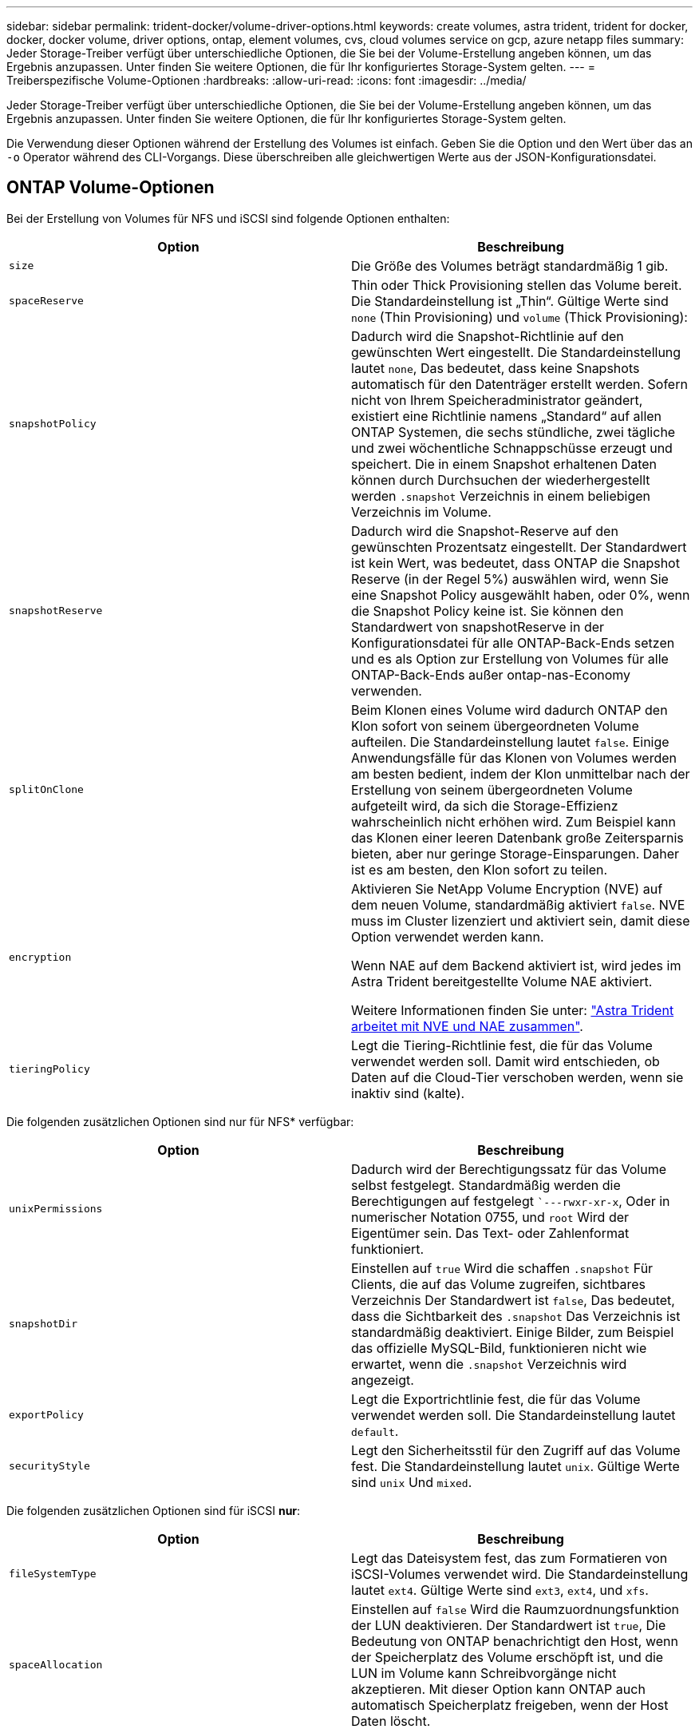 ---
sidebar: sidebar 
permalink: trident-docker/volume-driver-options.html 
keywords: create volumes, astra trident, trident for docker, docker, docker volume, driver options, ontap, element volumes, cvs, cloud volumes service on gcp, azure netapp files 
summary: Jeder Storage-Treiber verfügt über unterschiedliche Optionen, die Sie bei der Volume-Erstellung angeben können, um das Ergebnis anzupassen. Unter finden Sie weitere Optionen, die für Ihr konfiguriertes Storage-System gelten. 
---
= Treiberspezifische Volume-Optionen
:hardbreaks:
:allow-uri-read: 
:icons: font
:imagesdir: ../media/


Jeder Storage-Treiber verfügt über unterschiedliche Optionen, die Sie bei der Volume-Erstellung angeben können, um das Ergebnis anzupassen. Unter finden Sie weitere Optionen, die für Ihr konfiguriertes Storage-System gelten.

Die Verwendung dieser Optionen während der Erstellung des Volumes ist einfach. Geben Sie die Option und den Wert über das an `-o` Operator während des CLI-Vorgangs. Diese überschreiben alle gleichwertigen Werte aus der JSON-Konfigurationsdatei.



== ONTAP Volume-Optionen

Bei der Erstellung von Volumes für NFS und iSCSI sind folgende Optionen enthalten:

[cols="2*"]
|===
| Option | Beschreibung 


| `size`  a| 
Die Größe des Volumes beträgt standardmäßig 1 gib.



| `spaceReserve`  a| 
Thin oder Thick Provisioning stellen das Volume bereit. Die Standardeinstellung ist „Thin“. Gültige Werte sind `none` (Thin Provisioning) und `volume` (Thick Provisioning):



| `snapshotPolicy`  a| 
Dadurch wird die Snapshot-Richtlinie auf den gewünschten Wert eingestellt. Die Standardeinstellung lautet `none`, Das bedeutet, dass keine Snapshots automatisch für den Datenträger erstellt werden. Sofern nicht von Ihrem Speicheradministrator geändert, existiert eine Richtlinie namens „Standard“ auf allen ONTAP Systemen, die sechs stündliche, zwei tägliche und zwei wöchentliche Schnappschüsse erzeugt und speichert. Die in einem Snapshot erhaltenen Daten können durch Durchsuchen der wiederhergestellt werden `.snapshot` Verzeichnis in einem beliebigen Verzeichnis im Volume.



| `snapshotReserve`  a| 
Dadurch wird die Snapshot-Reserve auf den gewünschten Prozentsatz eingestellt. Der Standardwert ist kein Wert, was bedeutet, dass ONTAP die Snapshot Reserve (in der Regel 5%) auswählen wird, wenn Sie eine Snapshot Policy ausgewählt haben, oder 0%, wenn die Snapshot Policy keine ist. Sie können den Standardwert von snapshotReserve in der Konfigurationsdatei für alle ONTAP-Back-Ends setzen und es als Option zur Erstellung von Volumes für alle ONTAP-Back-Ends außer ontap-nas-Economy verwenden.



| `splitOnClone`  a| 
Beim Klonen eines Volume wird dadurch ONTAP den Klon sofort von seinem übergeordneten Volume aufteilen. Die Standardeinstellung lautet `false`. Einige Anwendungsfälle für das Klonen von Volumes werden am besten bedient, indem der Klon unmittelbar nach der Erstellung von seinem übergeordneten Volume aufgeteilt wird, da sich die Storage-Effizienz wahrscheinlich nicht erhöhen wird. Zum Beispiel kann das Klonen einer leeren Datenbank große Zeitersparnis bieten, aber nur geringe Storage-Einsparungen. Daher ist es am besten, den Klon sofort zu teilen.



| `encryption`  a| 
Aktivieren Sie NetApp Volume Encryption (NVE) auf dem neuen Volume, standardmäßig aktiviert `false`. NVE muss im Cluster lizenziert und aktiviert sein, damit diese Option verwendet werden kann.

Wenn NAE auf dem Backend aktiviert ist, wird jedes im Astra Trident bereitgestellte Volume NAE aktiviert.

Weitere Informationen finden Sie unter: link:../trident-reco/security-reco.html["Astra Trident arbeitet mit NVE und NAE zusammen"].



| `tieringPolicy`  a| 
Legt die Tiering-Richtlinie fest, die für das Volume verwendet werden soll. Damit wird entschieden, ob Daten auf die Cloud-Tier verschoben werden, wenn sie inaktiv sind (kalte).

|===
Die folgenden zusätzlichen Optionen sind nur für NFS* verfügbar:

[cols="2*"]
|===
| Option | Beschreibung 


| `unixPermissions`  a| 
Dadurch wird der Berechtigungssatz für das Volume selbst festgelegt. Standardmäßig werden die Berechtigungen auf festgelegt ``---rwxr-xr-x`, Oder in numerischer Notation 0755, und `root` Wird der Eigentümer sein. Das Text- oder Zahlenformat funktioniert.



| `snapshotDir`  a| 
Einstellen auf `true` Wird die schaffen `.snapshot` Für Clients, die auf das Volume zugreifen, sichtbares Verzeichnis Der Standardwert ist `false`, Das bedeutet, dass die Sichtbarkeit des `.snapshot` Das Verzeichnis ist standardmäßig deaktiviert. Einige Bilder, zum Beispiel das offizielle MySQL-Bild, funktionieren nicht wie erwartet, wenn die `.snapshot` Verzeichnis wird angezeigt.



| `exportPolicy`  a| 
Legt die Exportrichtlinie fest, die für das Volume verwendet werden soll. Die Standardeinstellung lautet `default`.



| `securityStyle`  a| 
Legt den Sicherheitsstil für den Zugriff auf das Volume fest. Die Standardeinstellung lautet `unix`. Gültige Werte sind `unix` Und `mixed`.

|===
Die folgenden zusätzlichen Optionen sind für iSCSI *nur*:

[cols="2*"]
|===
| Option | Beschreibung 


| `fileSystemType` | Legt das Dateisystem fest, das zum Formatieren von iSCSI-Volumes verwendet wird. Die Standardeinstellung lautet `ext4`. Gültige Werte sind `ext3`, `ext4`, und `xfs`. 


| `spaceAllocation` | Einstellen auf `false` Wird die Raumzuordnungsfunktion der LUN deaktivieren. Der Standardwert ist `true`, Die Bedeutung von ONTAP benachrichtigt den Host, wenn der Speicherplatz des Volume erschöpft ist, und die LUN im Volume kann Schreibvorgänge nicht akzeptieren. Mit dieser Option kann ONTAP auch automatisch Speicherplatz freigeben, wenn der Host Daten löscht. 
|===


=== Beispiele

Sehen Sie sich die folgenden Beispiele an:

* 10 gib-Volume erstellen:
+
[listing]
----
docker volume create -d netapp --name demo -o size=10G -o encryption=true
----
* Erstellen Sie ein 100 gib Volume mit Snapshots:
+
[listing]
----
docker volume create -d netapp --name demo -o size=100G -o snapshotPolicy=default -o snapshotReserve=10
----
* Erstellen Sie ein Volume, bei dem das setuid-Bit aktiviert ist:
+
[listing]
----
docker volume create -d netapp --name demo -o unixPermissions=4755
----


Die minimale Volume-Größe beträgt 20 MiB.

Wenn die Snapshot Reserve nicht angegeben wird und die Snapshot-Richtlinie lautet `none`, Trident wird eine Snapshot-Reserve von 0% verwenden.

* Erstellung eines Volumes ohne Snapshot-Richtlinie und ohne Snapshot-Reserve:
+
[listing]
----
docker volume create -d netapp --name my_vol --opt snapshotPolicy=none
----
* Erstellen Sie ein Volume ohne Snapshot-Richtlinie und eine individuelle Snapshot-Reserve von 10 %:
+
[listing]
----
docker volume create -d netapp --name my_vol --opt snapshotPolicy=none --opt snapshotReserve=10
----
* Erstellen Sie ein Volume mit einer Snapshot-Richtlinie und einer individuellen Snapshot-Reserve von 10 %:
+
[listing]
----
docker volume create -d netapp --name my_vol --opt snapshotPolicy=myPolicy --opt snapshotReserve=10
----
* Erstellen Sie ein Volume mit einer Snapshot-Richtlinie, und akzeptieren Sie die standardmäßige Snapshot-Reserve von ONTAP (normalerweise 5%):
+
[listing]
----
docker volume create -d netapp --name my_vol --opt snapshotPolicy=myPolicy
----




== Element Software-Volume-Optionen

Die Element Softwareoptionen bieten Zugriff auf die Größe und Quality of Service (QoS)-Richtlinien für das Volume. Beim Erstellen des Volumes wird die ihr zugeordnete QoS-Richtlinie mithilfe des festgelegt `-o type=service_level` Terminologie

Der erste Schritt bei der Definition eines QoS-Service-Levels mit Element driver besteht darin, mindestens einen Typ zu erstellen und die minimalen, maximalen und Burst-IOPS anzugeben, die mit einem Namen in der Konfigurationsdatei verbunden sind.

Darüber anderem sind bei Volumes für Element Software folgende Optionen verfügbar:

[cols="2*"]
|===
| Option | Beschreibung 


| `size`  a| 
Die Größe des Volumens, standardmäßig auf 1gib oder Konfigurationseintrag... "Standardwerte": {"Größe": "5G"}.



| `blocksize`  a| 
Verwenden Sie entweder 512 oder 4096, standardmäßig 512 oder den Konfigurationseintrag StandardBlockSize.

|===


=== Beispiel

In der folgenden Beispielkonfigurationsdatei finden Sie QoS-Definitionen:

[listing]
----
{
    "...": "..."
    "Types": [
        {
            "Type": "Bronze",
            "Qos": {
                "minIOPS": 1000,
                "maxIOPS": 2000,
                "burstIOPS": 4000
            }
        },
        {
            "Type": "Silver",
            "Qos": {
                "minIOPS": 4000,
                "maxIOPS": 6000,
                "burstIOPS": 8000
            }
        },
        {
            "Type": "Gold",
            "Qos": {
                "minIOPS": 6000,
                "maxIOPS": 8000,
                "burstIOPS": 10000
            }
        }
    ]
}
----
In der obigen Konfiguration haben wir drei Richtliniendefinitionen: Bronze, Silver und Gold. Diese Namen sind frei wählbar.

* Erstellen eines 10 gib Gold-Volumes:
+
[listing]
----
docker volume create -d solidfire --name sfGold -o type=Gold -o size=10G
----
* Erstellen eines 100 gib Bronze-Volumens:
+
[listing]
----
docker volume create -d solidfire --name sfBronze -o type=Bronze -o size=100G
----




== CVS auf GCP Volume-Optionen

Zur Erstellung von Volumes für den CVS auf GCP-Treiber gehören folgende Optionen:

[cols="2*"]
|===
| Option | Beschreibung 


| `size`  a| 
Die Größe des Volumes beträgt standardmäßig 100 gib für CVS-Performance Volumes oder 300 gib für CVS Volumes.



| `serviceLevel`  a| 
Der CVS-Service-Level des Volumes ist standardmäßig aktiviert. Gültige Werte sind Standard, Premium und Extreme.



| `snapshotReserve`  a| 
Dadurch wird die Snapshot-Reserve auf den gewünschten Prozentsatz eingestellt. Der Standardwert ist kein Wert, was bedeutet, dass CVS die Snapshot-Reserve wählt (normalerweise 0%).

|===


=== Beispiele

* 2 tib Volume erstellen:
+
[listing]
----
docker volume create -d netapp --name demo -o size=2T
----
* Erstellung eines 5 tib Premium-Volume:
+
[listing]
----
docker volume create -d netapp --name demo -o size=5T -o serviceLevel=premium
----


Die minimale Volume-Größe beträgt 100 gib für CVS-Performance Volumes oder 300 gib für CVS Volumes.



== Azure NetApp Files Volume-Optionen

Zur Erstellung von Volumes für den Azure NetApp Files-Treiber gehören folgende Optionen:

[cols="2*"]
|===
| Option | Beschreibung 


| `size`  a| 
Die Größe des Volumes, ist standardmäßig 100 GB.

|===


=== Beispiele

* 200 gib-Volume erstellen:
+
[listing]
----
docker volume create -d netapp --name demo -o size=200G
----


Die minimale Volume-Größe beträgt 100 GB.
